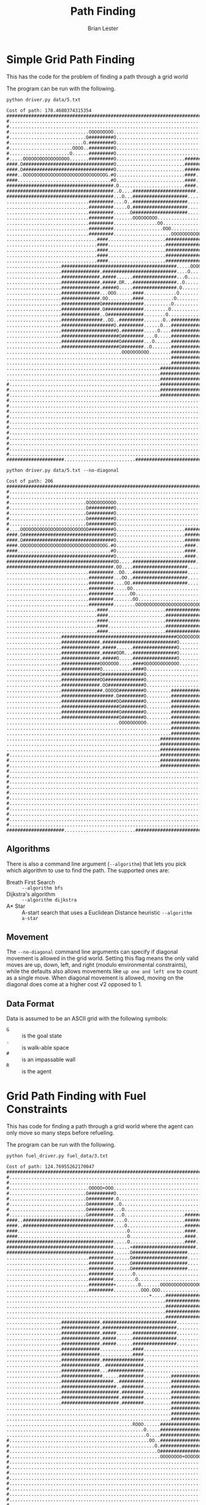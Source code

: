 #+title: Path Finding
#+author: Brian Lester

* Simple Grid Path Finding

This has the code for the problem of finding a path through a grid world

The program can be run with the following.

#+begin_src shell :results verbatim :exports both
python driver.py data/5.txt
#+end_src

#+RESULTS:
#+begin_example
Cost of path: 178.4680374315354
##############################################################################
#............................................................................#
#............................................................................#
#.............................OOOOOOOOO......................................#
#............................O#########O.....................................#
#...........................O.#########O.....................................#
#.......................OOOO..#########O.....................................#
#......................O......#########O.....................................#
#.....OOOOOOOOOOOOOOOOO.......#########O.........................#############
####.O#################################O.........................#############
####.O#################################O.........................#############
####..OOOOOOOOOOOOOOOOOOOOOOOOOOOOOOG.#O.........................####........#
####..................................#O.........................####........#
#######################################.O........................####........#
#######################################..O....#######################........#
#######################################...O...####################...........#
..............................#########....O..####################...........#
..............................#########.....O.####################...........#
..............................#########......O####################...........#
..............................#########.......OOOOOOOOO......................#
..............................#########................OO....................#
..............................#########..................OOO.................#
..............................#########.....................OOOOOOOOOOOO.....#
.................................####.....................##############O....#
.................................####.....................##############O....#
.................................####.....................##############O....#
.................................####.....................##############O....#
.................................####.....................##############O....#
....................##########################################.....OOOOO.....#
....................##############.###########################....O..........#
....................##############.#####......################...O...........#
....................##############.#####.OR...################..O............#
....................##############.#####O.....################.O.............#
....................##############...OOO......####............O..............#
....................##############.OO.........####...........O...............#
....................##############O###############..........O................#
....................##############.O##############.........O.................#
....................##############..O#############........O..................#
....................###############..OO..#########.......O..###########......#
....................###################O.#########......O...###########......#
....................####################O.########.....O....###########......#
....................#####################O########....O.....###########......#
....................#####################O########...O......###########......#
....................#####################O########..O.......###########......#
..........................................OOOOOOOOOO........###########......#
............................................................###########......#
............................................................###########......#
........................................................###############......#
........................................................###############......#
........................................................###############......#
#.......................................................###############......#
#.......................................................###############......#
#.......................................................###############......#
#............................................................................#
#............................................................................#
#............................................................................#
#............................................................................#
#............................................................................#
#............................................................................#
#............................................................................#
#............................................................................#
#............................................................................#
#............................................................................#
#............................................................................#
#####################..........................###############################
#+end_example

#+begin_src shell :results verbatim :exports both
python driver.py data/5.txt --no-diagonal
#+end_src

#+RESULTS:
#+begin_example
Cost of path: 206
##############################################################################
#............................................................................#
#............................................................................#
#............................OOOOOOOOOOO.....................................#
#............................O#########O.....................................#
#............................O#########O.....................................#
#............................O#########O.....................................#
#............................O#########O.....................................#
#....OOOOOOOOOOOOOOOOOOOOOOOOO#########O.........................#############
####.O#################################O.........................#############
####.O#################################O.........................#############
####.OOOOOOOOOOOOOOOOOOOOOOOOOOOOOOOG.#O.........................####........#
####..................................#O.........................####........#
#######################################O.........................####........#
#######################################OO.....#######################........#
#######################################.OO....####################...........#
..............................#########..OO...####################...........#
..............................#########...OO..####################...........#
..............................#########....OO.####################...........#
..............................#########.....OO...............................#
..............................#########......OO..............................#
..............................#########.......OO.............................#
..............................#########........OOOOOOOOOOOOOOOOOOOOOOOOOO....#
.................................####.....................##############O....#
.................................####.....................##############O....#
.................................####.....................##############O....#
.................................####.....................##############O....#
.................................####.....................##############O....#
....................##########################################OOOOOOOOOOO....#
....................##############.###########################O..............#
....................##############.#####......################O..............#
....................##############.#####OOR...################O..............#
....................##############.#####O.....################O..............#
....................##############OOOOOOO.....####OOOOOOOOOOOOO..............#
....................##############O...........####O..........................#
....................##############O###############O..........................#
....................##############OO##############O..........................#
....................##############.OO#############O..........................#
....................###############.OOOOO#########O.........###########......#
....................###################.O#########O.........###########......#
....................####################OO########O.........###########......#
....................#####################O########O.........###########......#
....................#####################O########O.........###########......#
....................#####################O########O.........###########......#
.........................................OOOOOOOOOO.........###########......#
............................................................###########......#
............................................................###########......#
........................................................###############......#
........................................................###############......#
........................................................###############......#
#.......................................................###############......#
#.......................................................###############......#
#.......................................................###############......#
#............................................................................#
#............................................................................#
#............................................................................#
#............................................................................#
#............................................................................#
#............................................................................#
#............................................................................#
#............................................................................#
#............................................................................#
#............................................................................#
#............................................................................#
#####################..........................###############################
#+end_example

** Algorithms

There is also a command line argument (=--algorithm=) that lets you pick which algorithm to use to find the path. The supported ones are:

 - Breath First Search :: =--algorithm bfs=
 - Dijkstra's algorithm :: =--algorithm dijkstra=
 - A* Star :: A-start search that uses a Euclidean Distance heuristic =--algorithm a-star=

** Movement

The =--no-diagonal= command line arguments can specify if diagonal movement is allowed in the grid world. Setting this flag means the only valid moves are up, down, left, and right (modulo environmental constraints), while the defaults also allows movements like =up one and left one= to count as a single move. When diagonal movement is allowed, moving on the diagonal does come at a higher cost √2 opposed to 1.

** Data Format
Data is assumed to be an ASCII grid with the following symbols:

 - =G= :: is the goal state
 - =.= :: is walk-able space
 - =#= :: is an impassable wall
 - =R= :: is the agent

* Grid Path Finding with Fuel Constraints

This has code for finding a path through a grid world where the agent can only move so many steps before refueling.

The program can be run with the following.

#+begin_src shell :results verbatim :exports both
python fuel_driver.py fuel_data/3.txt
#+end_src

#+RESULTS:
#+begin_example
Cost of path: 124.76955262170047
##############################################################################
#............................................................................#
#............................................................................#
#.............................OOOOO+OOO......................................#
#............................O#########O.....................................#
#............................O#########.O....................................#
#............................O#########..O...................................#
#............................O#########...O..................................#
#............................G#########...O......................#############
####..#################################....O.....................#############
####..#################################....O.....................#############
####........................................O....................####........#
####........................................O....................####........#
#######################################.....O....................####........#
#######################################......+#######################........#
#######################################......O####################...........#
..............................#########......O####################...........#
..............................#########......O####################...........#
..............................#########......O####################...........#
..............................#########.......O..............................#
..............................#########........O.............................#
..............................#########+........O.......OOOOOOOOOOOOOOOOOOO+.#
..............................#########..........OOO.OOO...................O.#
....................................................+.....##############...O.#
..........................................................##############...O.#
..........................................................##############...O.#
..........................................................##############...O.#
..........................................................##############...O.#
....................##############.###########################............O..#
....................##############.###########################...........O...#
....................##############.#####......################...........O...#
....................##############.#####......################...........O...#
....................##############.#####......################...........O...#
....................##############............####.......................O...#
....................##############............####.......................O...#
....................##############.###############.......................O...#
....................##############..##############......................O....#
....................##############...#############......................+....#
....................###############......#########..........###########O.....#
....................###################..#########..........###########O.....#
....................####################..########..........###########O.....#
....................#####################.########..........###########O.....#
....................#####################.########..........###########O.....#
....................#####################.########..........###########O.....#
............................................................###########O.....#
............................................................###########O.....#
............................................................###########O.....#
..............................................ROOO......###############O.....#
..................................................O.....###############O.....#
...................................................O....###############O.....#
#...................................................OO..###############O.....#
#.....................................................O.###############O.....#
#......................................................O###############O.....#
#.......................................................OOOOOOOO+OOOOOO......#
#............................................................................#
#............................................................................#
#............................................................................#
#............................................................................#
#............................................................................#
#............................................................................#
#............................................................................#
#............................................................................#
#............................................................................#
#............................................................................#
#####################..........................###############################
#+end_example

#+begin_src shell :results verbatim :exports both
python fuel_driver.py fuel_data/3.txt --no-diagonal
#+end_src

#+RESULTS:
#+begin_example
Cost of path: 140
##############################################################################
#............................................................................#
#............................................................................#
#............................OOOOOO+OOOO.....................................#
#............................O#########O.....................................#
#............................O#########O.....................................#
#............................O#########O.....................................#
#............................O#########O.....................................#
#............................G#########O.........................#############
####..#################################O.........................#############
####..#################################O.........................#############
####...................................O.........................####........#
####...................................O.........................####........#
#######################################O.........................####........#
#######################################O.....+#######################........#
#######################################O......####################...........#
..............................#########O......####################...........#
..............................#########O......####################...........#
..............................#########O......####################...........#
..............................#########O.....................................#
..............................#########O.....................................#
..............................#########+OOOOOOOOOOOO.OOOOOOOOOOOOOOOOOOOOOO+.#
..............................#########............OOO.....................O.#
....................................................+.....##############...O.#
..........................................................##############...O.#
..........................................................##############...O.#
..........................................................##############...O.#
..........................................................##############...O.#
....................##############.###########################.............O.#
....................##############.###########################.............O.#
....................##############.#####......################.............O.#
....................##############.#####......################.............O.#
....................##############.#####......################.............O.#
....................##############............####.........................O.#
....................##############............####........................OO.#
....................##############.###############.......................OO..#
....................##############..##############......................OO...#
....................##############...#############......................+....#
....................###############......#########..........###########.O....#
....................###################..#########..........###########.O....#
....................####################..########..........###########.O....#
....................#####################.########..........###########.O....#
....................#####################.########..........###########.O....#
....................#####################.########..........###########.O....#
............................................................###########.O....#
............................................................###########OO....#
............................................................###########O.....#
..............................................ROOOOOOOOO###############O.....#
.......................................................O###############O.....#
.......................................................O###############O.....#
#......................................................O###############O.....#
#......................................................O###############O.....#
#......................................................O###############O.....#
#......................................................OOOOOOOOO+OOOOOOO.....#
#............................................................................#
#............................................................................#
#............................................................................#
#............................................................................#
#............................................................................#
#............................................................................#
#............................................................................#
#............................................................................#
#............................................................................#
#............................................................................#
#####################..........................###############################
#+end_example


** Meta-Algorithm
This uses the same algorithms as above to solve path finding. It does this by first finding all paths between the agent and each station, the path from the agent to the goal state, as well as all paths between stations (and the goal point). Any path that takes too much fuel (is longer than the agents capacity) is removed. This creates a new meta graph represents the distances between each, reachable, point. The path finding algorithm is then re-run to find the best path between these points and the legs in that path are converted back to the actual low level paths.

** Data Format
The Data is assumed to be a file where the first row is the agent capacity and the following lines is the grid. There is a new symbol added (=+=) representing the re-fueling stations.

** A Failed Attempt
Originally, I tried to solve this as a joint optimization problem, instead of the meta-graph approach I used a cost
function that considered both the minimum distance and the fuel left. This doesn't work because this cost function isn't well defined for dynamic programming. When you are solving something via dynamic programming, you need to assume the exact way you go to some point doesn't matter, the only thing that matters is the value of the cost function at that point. You can't do this with the join distance and fuel, there are times where you can be at the same point with the same cost value, but different specifics for distance or fuel. This means you can't forget how you got to here, you would need to track multiple paths. Long story short, this method does not work because the sub-problems we are breaking the pathing problem into aren't solvable/memorizable on their own.

* Implementation
These search algorithms are built on a graph class that exposes 2 main methods:
- ~.get_neighbors(node: Node) -> Sequence[Node]~ :: Get all neightbors of a node. Used to expand the search frontier.
- ~.cost(src: Node, dst: Node) -> Union[float, int]~ :: Get the cost (a.k.a the weight on the edge) between the =src=
  and =dst= nodes.  This is used to for the meta graph search where the edges are paths with different lengths. It could also be used in encode terrain information, like between two nodes might be swap vs pavement, which would have a higher cost associated with them.

** Subclasses
There are two main implementations here, one is a ~GridGraph~ which stores vertex information in a grid and the
other is a ~AdjancenyGraph~ which stores a collection of nodes, edges with wights. The ~GridGraph~ class also
includes a lot of extra methods for outputting ASCII representations of the grid.

** Testing
There are very limited tests but they can be executed by running variable libraries as scripts. For example:

#+begin_src shell :results verbatim
python -m path_finding.graph
python -m path_finding.priority_queue
python -m path_finding.path
#+end_src

#+RESULTS:
: Smoke Tests Pass!
: Smoke Tests Pass!
: Smoke Tests Pass!

*** TODO Move tests into own files and use a runner like [[https://docs.pytest.org/en/6.2.x/][pytest]].
*** TODO Write tests for getting costs from graphs.
*** TODO Write tests for getting neighbors from AdjancenyGraph.
*** TODO Write tests for getting neighbors with walls from GridGraph.
*** TODO Write tests for pathing algorithms, including checking if A* only expands nodes once with an admissible heuristic.
